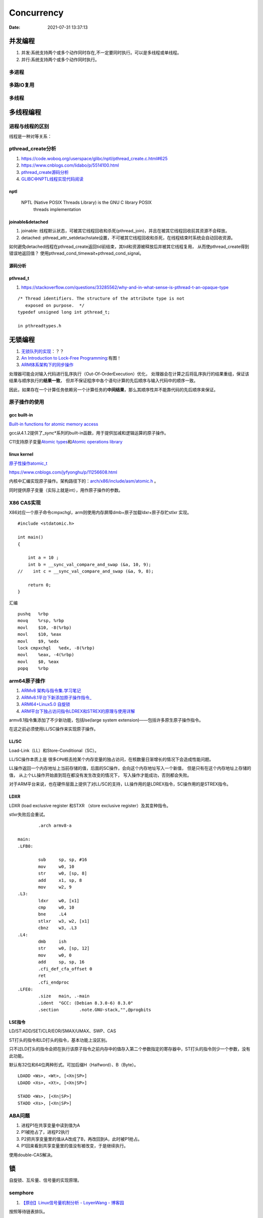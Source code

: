 
====================
Concurrency 
====================

:Date:   2021-07-31 13:37:13

并发编程
===========
1. 并发:系统支持两个或多个动作同时存在,不一定要同时执行。可以是多线程或单线程。
2. 并行:系统支持两个或多个动作同时执行。

多进程
-------

多路IO复用
----------

多线程
---------

多线程编程
============
进程与线程的区别
----------------------
线程是一种对等关系：
 
pthread_create分析
-------------------
1. https://code.woboq.org/userspace/glibc/nptl/pthread_create.c.html#625
2. https://www.cnblogs.com/lidabo/p/5514100.html
3. `pthread_create源码分析 <https://blog.csdn.net/conansonic/article/details/77487925>`_
4. `GLIBC中NPTL线程实现代码阅读 <https://blog.csdn.net/hnwyllmm/article/details/45749063>`_


nptl
~~~~~~~~~
 NPTL (Native POSIX Threads Library) is the GNU C library POSIX
       threads implementation

joinable&detached
~~~~~~~~~~~~~~~~~~~
1. joinable: 线程默认状态，可被其它线程回收和杀死(pthread_join)，并且在被其它线程回收前其资源不会释放。
2. detached: pthread_attr_setdetachstate设置，不可被其它线程回收和杀死，在线程结束时系统会自动回收资源。

如何避免detached线程在pthread_create返回tid前结束，其tid和资源被释放后并被其它线程复用，
从而使pthread_create得到错误地返回值？ 
使用pthread_cond_timewait+pthread_cond_signal。

源码分析
~~~~~~~~~~~~


pthread_t
~~~~~~~~~~~~~~~~~~~
1. https://stackoverflow.com/questions/33285562/why-and-in-what-sense-is-pthread-t-an-opaque-type

::

   /* Thread identifiers. The structure of the attribute type is not
      exposed on purpose.  */
   typedef unsigned long int pthread_t;

   in pthreadtypes.h




无锁编程
========

1. `无锁队列的实现 <https://coolshell.cn/articles/8239.html>`__\ ：？？
2. `An Introduction to Lock-Free Programming <https://preshing.com/20120612/an-introduction-to-lock-free-programming/>`__:有图！
3. `ARM体系架构下的同步操作 <https://www.cnblogs.com/shangdawei/p/3915735.html>`__

处理器可能会对输入代码进行乱序执行（Out-Of-OrderExecution）优化，
处理器会在计算之后将乱序执行的结果重组，保证该结果与顺序执行的\ **结果一致**\ ，
但并不保证程序中各个语句计算的先后顺序与输入代码中的顺序一致。

因此，如果存在一个计算任务依赖另一个计算任务的\ **中间结果**\ ，那么其顺序性并不能靠代码的先后顺序来保证。

原子操作的使用
--------------

gcc built-in
~~~~~~~~~~~~

`Built-in functions for atomic memory
access <https://gcc.gnu.org/onlinedocs/gcc-4.1.2/gcc/Atomic-Builtins.html>`__

gcc从4.1.2提供了\_\ *sync*\ \*系列的built-in函数，用于提供加减和逻辑运算的原子操作。

C11支持原子变量\ `Atomic
types <https://en.cppreference.com/w/c/language/atomic>`__\ 和\ `Atomic
operations library <https://en.cppreference.com/w/c/atomic>`__

linux kernel
~~~~~~~~~~~~

`原子性操作atomic_t <https://blog.csdn.net/a775992553/article/details/8797474>`__

https://www.cnblogs.com/jyfyonghu/p/11256608.html

内核中汇编实现原子操作。架构路径下的：\ `arch/x86/include/asm/atomic.h <https://sbexr.rabexc.org/latest/sources/b6/c49b0975774d96.html>`__
。

同时提供原子变量（实际上就是int），用作原子操作的参数。

X86 CAS实现
------------

X86对应一个原子命令cmpxchgl，arm则使用内存屏障dmb+原子加载ldxr+原子存贮stlxr
实现。

::

   #include <stdatomic.h>

   int main()
   {

       int a = 10 ;
       int b = __sync_val_compare_and_swap (&a, 10, 9);
   //    int c = __sync_val_compare_and_swap (&a, 9, 8);

       return 0;
   }



汇编


::

   pushq   %rbp
   movq    %rsp, %rbp
   movl    $10, -8(%rbp)
   movl    $10, %eax
   movl    $9, %edx
   lock cmpxchgl   %edx, -8(%rbp)
   movl    %eax, -4(%rbp)
   movl    $0, %eax
   popq    %rbp






arm64原子操作
-------------------
1. `ARMv8 架构与指令集.学习笔记 <https://www.cnblogs.com/lvdongjie/p/6644821.html>`__
2. `ARMv8.1平台下新添加原子操作指令_  <https://blog.csdn.net/Roland_Sun/article/details/107552574>`__
3. `ARM64+Linux5.0 自旋锁  <https://blog.csdn.net/zhoutaopower/article/details/117966631>`__
4. `ARM平台下独占访问指令LDREX和STREX的原理与使用详解  <https://blog.csdn.net/Roland_Sun/article/details/47670099>`__

armv8.1指令集添加了不少新功能，包括lse(large system extension)——包括许多原生原子操作指令。

在这之前必须使用LL/SC操作来实现原子操作。


LL/SC
~~~~~~~~
Load-Link（LL）和Store-Conditional（SC）。

LL/SC操作本质上是 ``很多CPU核去抢某个内存变量的独占访问``，在核数量日渐增长的情况下会造成性能问题。

LL操作返回一个内存地址上当前存储的值，后面的SC操作，会向这个内存地址写入一个新值，
但是只有在这个内存地址上存储的值， ``从上个LL操作开始直到现在都没有发生改变的情况下``，
写入操作才能成功，否则都会失败。

对于ARM平台来说，也在硬件层面上提供了对LL/SC的支持，LL操作用的是LDREX指令，SC操作用的是STREX指令。

LDXR
~~~~~~~
LDXR (load exclusive register 和STXR （store exclusive register）及其变种指令。

stlxr失败后会重试。


::

           .arch armv8-a

   main:
   .LFB0:

           sub     sp, sp, #16
           mov     w0, 10
           str     w0, [sp, 8]
           add     x1, sp, 8
           mov     w2, 9
   .L3:
           ldxr    w0, [x1]
           cmp     w0, 10
           bne     .L4
           stlxr   w3, w2, [x1]
           cbnz    w3, .L3
   .L4:
           dmb     ish
           str     w0, [sp, 12]
           mov     w0, 0
           add     sp, sp, 16
           .cfi_def_cfa_offset 0
           ret
           .cfi_endproc
   .LFE0:
           .size   main, .-main
           .ident  "GCC: (Debian 8.3.0-6) 8.3.0"
           .section        .note.GNU-stack,"",@progbits



LSE指令
~~~~~~~~~~
LD/ST:ADD/SET/CLR/EOR/SMAX/UMAX、SWP、CAS 

ST打头的指令和LD打头的指令，基本功能上没区别。

只不过LD打头的指令会把在执行该原子指令之前内存中的值存入第二个参数指定的寄存器中，ST打头的指令则少一个参数，没有此功能。

默认有32位和64位两种形式。可加后缀H（Halfword）、B（Byte）。

::

   LDADD <Ws>, <Wt>, [<Xn|SP>]
   LDADD <Xs>, <Xt>, [<Xn|SP>]
    
   STADD <Ws>, [<Xn|SP>]
   STADD <Xs>, [<Xn|SP>]




ABA问题
---------

1. 进程P1在共享变量中读到值为A
2. P1被抢占了，进程P2执行
3. P2把共享变量里的值从A改成了B，再改回到A，此时被P1抢占。
4. P1回来看到共享变量里的值没有被改变，于是继续执行。

使用double-CAS解决。



锁
==========

自旋锁、互斥量、信号量的实现原理。

semphore
--------------
1. `【原创】Linux信号量机制分析 - LoyenWang - 博客园  <https://www.cnblogs.com/LoyenWang/p/12907230.html>`__

按照等待链表排队。

::

   struct semaphore {
      raw_spinlock_t		lock;       //自旋锁，用于count值的互斥访问
      unsigned int		count;      //计数值，能同时允许访问的数量，也就是上文中的N把锁
      struct list_head	wait_list;      //不能立即获取到信号量的访问者，都会加入到等待列表中
   };

   struct semaphore_waiter {
      struct list_head list;      //用于添加到信号量的等待列表中
      struct task_struct *task;   //用于指向等待的进程，在实际实现中，指向current
      bool up;                    //用于标识是否已经释放
   };


.. figure:: ../images/semaphore.png
   :scale: 80%

   semaphore


ownership
~~~~~~~~~~~~~~
Mutex被持有后有一个明确的owner，而Semaphore并没有owner，当一个进程阻塞在某个信号量上时，它没法知道自己阻塞在哪个进程（线程）之上；

没有ownership会带来以下几个问题：

1. 在保护临界区的时候，无法进行 **优先级反转** 的处理；
2. 系统无法对其进行跟踪断言处理，比如 **死锁检测** 等；
3. 信号量的 **调试** 变得更加麻烦；


mutex
----------------
1. `【原创】Linux Mutex机制分析 - LoyenWang - 博客园  <https://www.cnblogs.com/LoyenWang/p/12826811.html>`__

互斥锁是一种 **休眠锁** ，锁争用时可能存在进程的睡眠与唤醒，context的切换带来的代价较高，适用于加锁时间较长的场景；

每次只允许一个进程进入临界区，有点类似于二值信号量；与信号量相比，互斥锁的性能与扩展性都更好，因此，在内核中总是会 **优先考虑互斥锁** ；

缺点是互斥锁对象的结构较大，会占用更多的CPU缓存和内存空间；

三条处理路径
~~~~~~~~~~~~~~~
1. 快速路径：__mutex_trylock_fast，若失败则进入mid-path。
2. 中速路径：osq,乐观自旋。若持有锁者正在临界区运行，则osq；若锁持有者在临界区被调度出去了，则进入slow-path.
3. 慢速路径：schedule_preempt_disabled，将当前任务切换出去。


osq加锁
~~~~~~~~~~~~
optimistic spinning，乐观自旋.可以极大的提高性能

有几种情况：

1. 无人持有锁，那是最理想的状态，直接返回；
2. 有人持有锁，将当前的Node加入到OSQ队列中，在没有高优先级任务抢占时， **自旋等待前驱节点释放锁** ；
3. 自旋等待过程中，如果遇到高优先级 **任务抢占** ，那么将之前加入到OSQ队列中的当前节点从OSQ队列中移除。

解锁：当于锁的传递，从osq队列上一个节点传递给下一个节点。


spinlock
-----------
1. `自旋锁 <http://www.wowotech.net/kernel_synchronization/460.html>`__ ;
2. `Linux 单/多处理器下的内核同步与实现---自旋锁 <https://zhuanlan.zhihu.com/p/115748853>`__


spinlock的核心思想是基于tickets的机制：

1. 每个锁的数据结构arch_spinlock_t中维护两个字段：next和owner，只有当next和owner(local保存next自加前的值)相等时才能获取锁；
2. 每个进程在获取锁的时候，next值会增加，当进程在释放锁的时候owner值会增加；
3. 如果有多个进程在争抢锁的时候，看起来就像是一个 **排队系统， FIFO ticket spinlock**；

rwlock
~~~~~~~~~~~
写者饿死

seqlock
~~~~~~~~~~

stadda与spinlock的实现
~~~~~~~~~~~~~~~~~~~~~~~~
1. `Arm A64 Instruction Set Architecture  <https://developer.arm.com/documentation/ddi0596/2021-12/Base-Instructions/STADD--STADDL--Atomic-add-on-word-or-doubleword-in-memory--without-return--an-alias-of-LDADD--LDADDA--LDADDAL--LDADDL-?lang=en>`__
2. `Linux Kernel中spinlock的设计与实现_代码改变世界ctw的博客-CSDN博客_spinlock的实现  <https://blog.csdn.net/weixin_42135087/article/details/120950133>`__
3. `【原创】linux spinlock/rwlock/seqlock原理剖析（基于ARM64） - LoyenWang - 博客园  <https://www.cnblogs.com/LoyenWang/p/12632532.html>`__


spinlock基于lse 硬件独占指令实现。包括stxt、stadda、eor、ldaxrh。

Atomic add on halfword in memory, without return, atomically loads a 16-bit halfword from memory, adds the value held in a register to it, and stores the result back to memory.

::

   static inline void arch_spin_lock(arch_spinlock_t *lock)
   {
   	unsigned int tmp;
   	arch_spinlock_t lockval, newval;
    
   	asm volatile(
   	/* Atomically increment the next ticket. */
   	ARM64_LSE_ATOMIC_INSN(
   	/* LL/SC */
   "	prfm	pstl1strm, %3\n"
   "1:	ldaxr	%w0, %3\n"
   "	add	%w1, %w0, %w5\n"
   "	stxr	%w2, %w1, %3\n"
   "	cbnz	%w2, 1b\n",
   	/* LSE atomics */
   "	mov	%w2, %w5\n"
   "	ldadda	%w2, %w0, %3\n"
   	__nops(3)
   	)
   	/* Did we get the lock? */
   "	eor	%w1, %w0, %w0, ror #16\n"
   "	cbz	%w1, 3f\n"
   	/*
   	 * No: spin on the owner. Send a local event to avoid missing an
   	 * unlock before the exclusive load.
   	 */
   "	sevl\n"
   "2:	wfe\n"
   "	ldaxrh	%w2, %4\n"
   "	eor	%w1, %w2, %w0, lsr #16\n"
   "	cbnz	%w1, 2b\n"
   	/* We got the lock. Critical section starts here. */
   "3:"
   	: "=&r" (lockval), "=&r" (newval), "=&r" (tmp), "+Q" (*lock)
   	: "Q" (lock->owner), "I" (1 << TICKET_SHIFT)
   	: "memory");
   }
    
   static inline void arch_spin_unlock(arch_spinlock_t *lock)
   {
   	unsigned long tmp;
    
   	asm volatile(ARM64_LSE_ATOMIC_INSN(
   	/* LL/SC */
   	"	ldrh	%w1, %0\n"
   	"	add	%w1, %w1, #1\n"
   	"	stlrh	%w1, %0",
   	/* LSE atomics */
   	"	mov	%w1, #1\n"
   	"	staddlh	%w1, %0\n"
   	__nops(1))
   	: "=Q" (lock->owner), "=&r" (tmp)
   	:
   	: "memory");
   }



rcu
-------
1. `【原创】Linux RCU原理剖析（一）-初窥门径 - LoyenWang - 博客园  <https://www.cnblogs.com/LoyenWang/p/12681494.html>`__
2. `Linux中的RCU机制[一] - 原理与使用方法 - 知乎  <https://zhuanlan.zhihu.com/p/89439043>`__
3. `【原创】Linux RCU原理剖析（一）-初窥门径 - LoyenWang - 博客园  <https://www.cnblogs.com/LoyenWang/p/12681494.html>`__

RCU的基本思想是：先创建一个旧数据的copy，然后writer更新这个copy，最后再用新的数据替换掉旧的数据。

RCU, Read-Copy-Update，是Linux内核中的一种同步机制。

RCU常被描述为读写锁的替代品，特点是 **读者并不需要直接与写者进行同步**，读写能并发的执行。最大程度来减少 ``读者`` 侧的开销.

.. figure:: ../images/rcu.png



可重入、异步信号安全、多线程安全
================================
为了解决两个问题：多线程并发和信号中断。

可重入函数
-------------
被多线程调用时，不会引用任何共享数据。

1. 135个，apue figure 10.4；
2. 后缀_r的函数或对应的替代函数，SUSv3；
3. 自己实现。

异步信号安全函数
~~~~~~~~~~~~~~~~
函数可重入或无法被信号处理函数中断。

实际上与apue的可重入列表一致，tlpi 21.1.2。

仅当非信号安全函数被信号处理函数中断，并且在信号处理函数中调用该非信号安全函数时才是不安全的。

1. 确保信号处理函数代码可重入，且只调用信号安全函数；
2. 主程序调用不安全函数或操作信号处理函数可能更新的共享变量时，阻塞信号传递。



.. figure:: ../images/SignalHandler.png

   信号处理器



线程安全函数
------------------
被多个并发线程反复调用时，一直产生正确的结果。

大部分linux函数都是线程安全的，只有少部分不安全(见apue figure 12.9、tlpi 31.1、csapp figure 12-41.)

线程不安全函数：

1. 不保护共享变量；
2. 保持跨越多个调用的状态的函数。只能重新实现，如rand；
3. 返回指向静态变量的指针的函数。大部分属于此类，可用加锁-复制来实现线程安全版本；
4. 调用线程不安全函数的函数（可能导致不安全）。
   若调用2中的函数，则必定不安全，若调用1、3则可使用互斥锁保护以实现线程安全。


线程安全函数包括：

1. 可重入函数；
2. 对临界区进行保护(解决的是并发问题)；